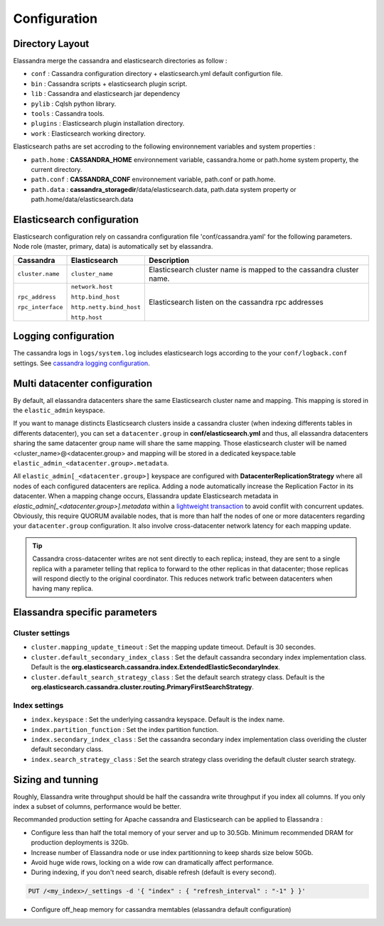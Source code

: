 Configuration
=============

Directory Layout
----------------

Elassandra merge the cassandra and elasticsearch directories as follow :

* ``conf`` : Cassandra configuration directory + elasticsearch.yml default configurtion file.
* ``bin`` : Cassandra scripts + elasticsearch plugin script.
* ``lib`` : Cassandra and elasticsearch jar dependency    
* ``pylib`` : Cqlsh python library.  
* ``tools`` : Cassandra tools.
* ``plugins`` : Elasticsearch plugin installation directory.
* ``work`` : Elasticsearch working directory.

Elasticsearch paths are set accroding to the following environnement variables and system properties :

* ``path.home`` : **CASSANDRA_HOME** environnement variable, cassandra.home or path.home system property, the current directory.
* ``path.conf`` : **CASSANDRA_CONF** environnement variable, path.conf or path.home.
* ``path.data`` : **cassandra_storagedir**/data/elasticsearch.data, path.data system property or path.home/data/elasticsearch.data

Elasticsearch configuration
---------------------------

Elasticsearch configuration rely on cassandra configuration file 'conf/cassandra.yaml' for the following parameters. Node role (master, primary, data) is automatically set by elassandra.

.. cssclass:: table-bordered

+-------------------+--------------------------+---------------------------------------------------------------------+
| Cassandra         | Elasticsearch            | Description                                                         |
+===================+==========================+=====================================================================+
| ``cluster.name``  | ``cluster_name``         | Elasticsearch cluster name is mapped to the cassandra cluster name. |
+-------------------+--------------------------+---------------------------------------------------------------------+
| ``rpc_address``   | ``network.host``         | Elasticsearch listen on the cassandra rpc addresses                 |
|                   |                          |                                                                     |
| ``rpc_interface`` | ``http.bind_host``       |                                                                     |
|                   |                          |                                                                     |
|                   | ``http.netty.bind_host`` |                                                                     |
|                   |                          |                                                                     |
|                   | ``http.host``            |                                                                     |
+-------------------+--------------------------+---------------------------------------------------------------------+

Logging configuration
---------------------

The cassandra logs in ``logs/system.log`` includes elasticsearch logs according to the your ``conf/logback.conf`` settings. 
See `cassandra logging configuration <https://docs.datastax.com/en/cassandra/2.1/cassandra/configuration/configLoggingLevels_r.html>`_.


Multi datacenter configuration
------------------------------

By default, all elassandra datacenters share the same Elasticsearch cluster name and mapping. This mapping is stored in the ``elastic_admin`` keyspace. 

.. image:: images/elassandra-datacenter-replication.jpg

If you want to manage distincts Elasticsearch clusters inside a cassandra cluster (when indexing differents tables in differents datacenter), you can set a ``datacenter.group`` in **conf/elasticsearch.yml** and thus, all elassandra datacenters sharing the same datacenter group name will share the same mapping. 
Those elasticsearch cluster will be named <cluster_name>@<datacenter.group> and mapping will be stored in a dedicated keyspace.table ``elastic_admin_<datacenter.group>.metadata``.

All ``elastic_admin[_<datacenter.group>]`` keyspace are configured with **DatacenterReplicationStrategy** where all nodes of each configured datacenters are replica. Adding a node automatically increase the Replication Factor in its datacenter.
When a mapping change occurs, Elassandra update Elasticsearch metadata in  `elastic_admin[_<datacenter.group>].metadata` within a `lightweight transaction <https://docs.datastax.com/en/cassandra/2.1/cassandra/dml/dml_ltwt_transaction_c.html>`_ to avoid conflit with concurrent updates. 
Obviously, this require QUORUM available nodes, that is more than half the nodes of one or more datacenters regarding your ``datacenter.group`` configuration. 
It also involve cross-datacenter network latency for each mapping update.  

.. TIP::
   Cassandra cross-datacenter writes are not sent directly to each replica; instead, they are sent to a single replica with a parameter telling that replica to forward to the other replicas in that datacenter; those replicas will respond diectly to the original coordinator. This reduces network trafic between datacenters when having many replica.


Elassandra specific parameters
------------------------------

Cluster settings
................

* ``cluster.mapping_update_timeout`` : Set the mapping update timeout. Default is 30 secondes.
* ``cluster.default_secondary_index_class`` : Set the default cassandra secondary index implementation class. Default is the **org.elasticsearch.cassandra.index.ExtendedElasticSecondaryIndex**.
* ``cluster.default_search_strategy_class`` : Set the default search strategy class. Default is the **org.elasticsearch.cassandra.cluster.routing.PrimaryFirstSearchStrategy**.

Index settings
..............

* ``index.keyspace`` : Set the underlying cassandra keyspace. Default is the index name.
* ``index.partition_function`` : Set the index partition function.
* ``index.secondary_index_class`` : Set the cassandra secondary index implementation class overiding the cluster default secondary class.
* ``index.search_strategy_class`` : Set the search strategy class overiding the default cluster search strategy.


Sizing and tunning
------------------

Roughly, Elassandra write throughput should be half the cassandra write throughput if you index all columns. If you only index a subset of columns, performance would be better. 

Recommanded production setting for Apache cassandra and Elasticsearch can be applied to Elassandra :

* Configure less than half the total memory of your server and up to 30.5Gb. Minimum recommended DRAM for production deployments is 32Gb.
* Increase number of Elassandra node or use index partitionning to keep shards size below 50Gb.
* Avoid huge wide rows, locking on a wide row can dramatically affect performance.
* During indexing, if you don't need search, disable refresh (default is every second). 

.. code::

   PUT /<my_index>/_settings -d '{ "index" : { "refresh_interval" : "-1" } }'

* Configure off_heap memory for cassandra memtables (elassandra default configuration)










